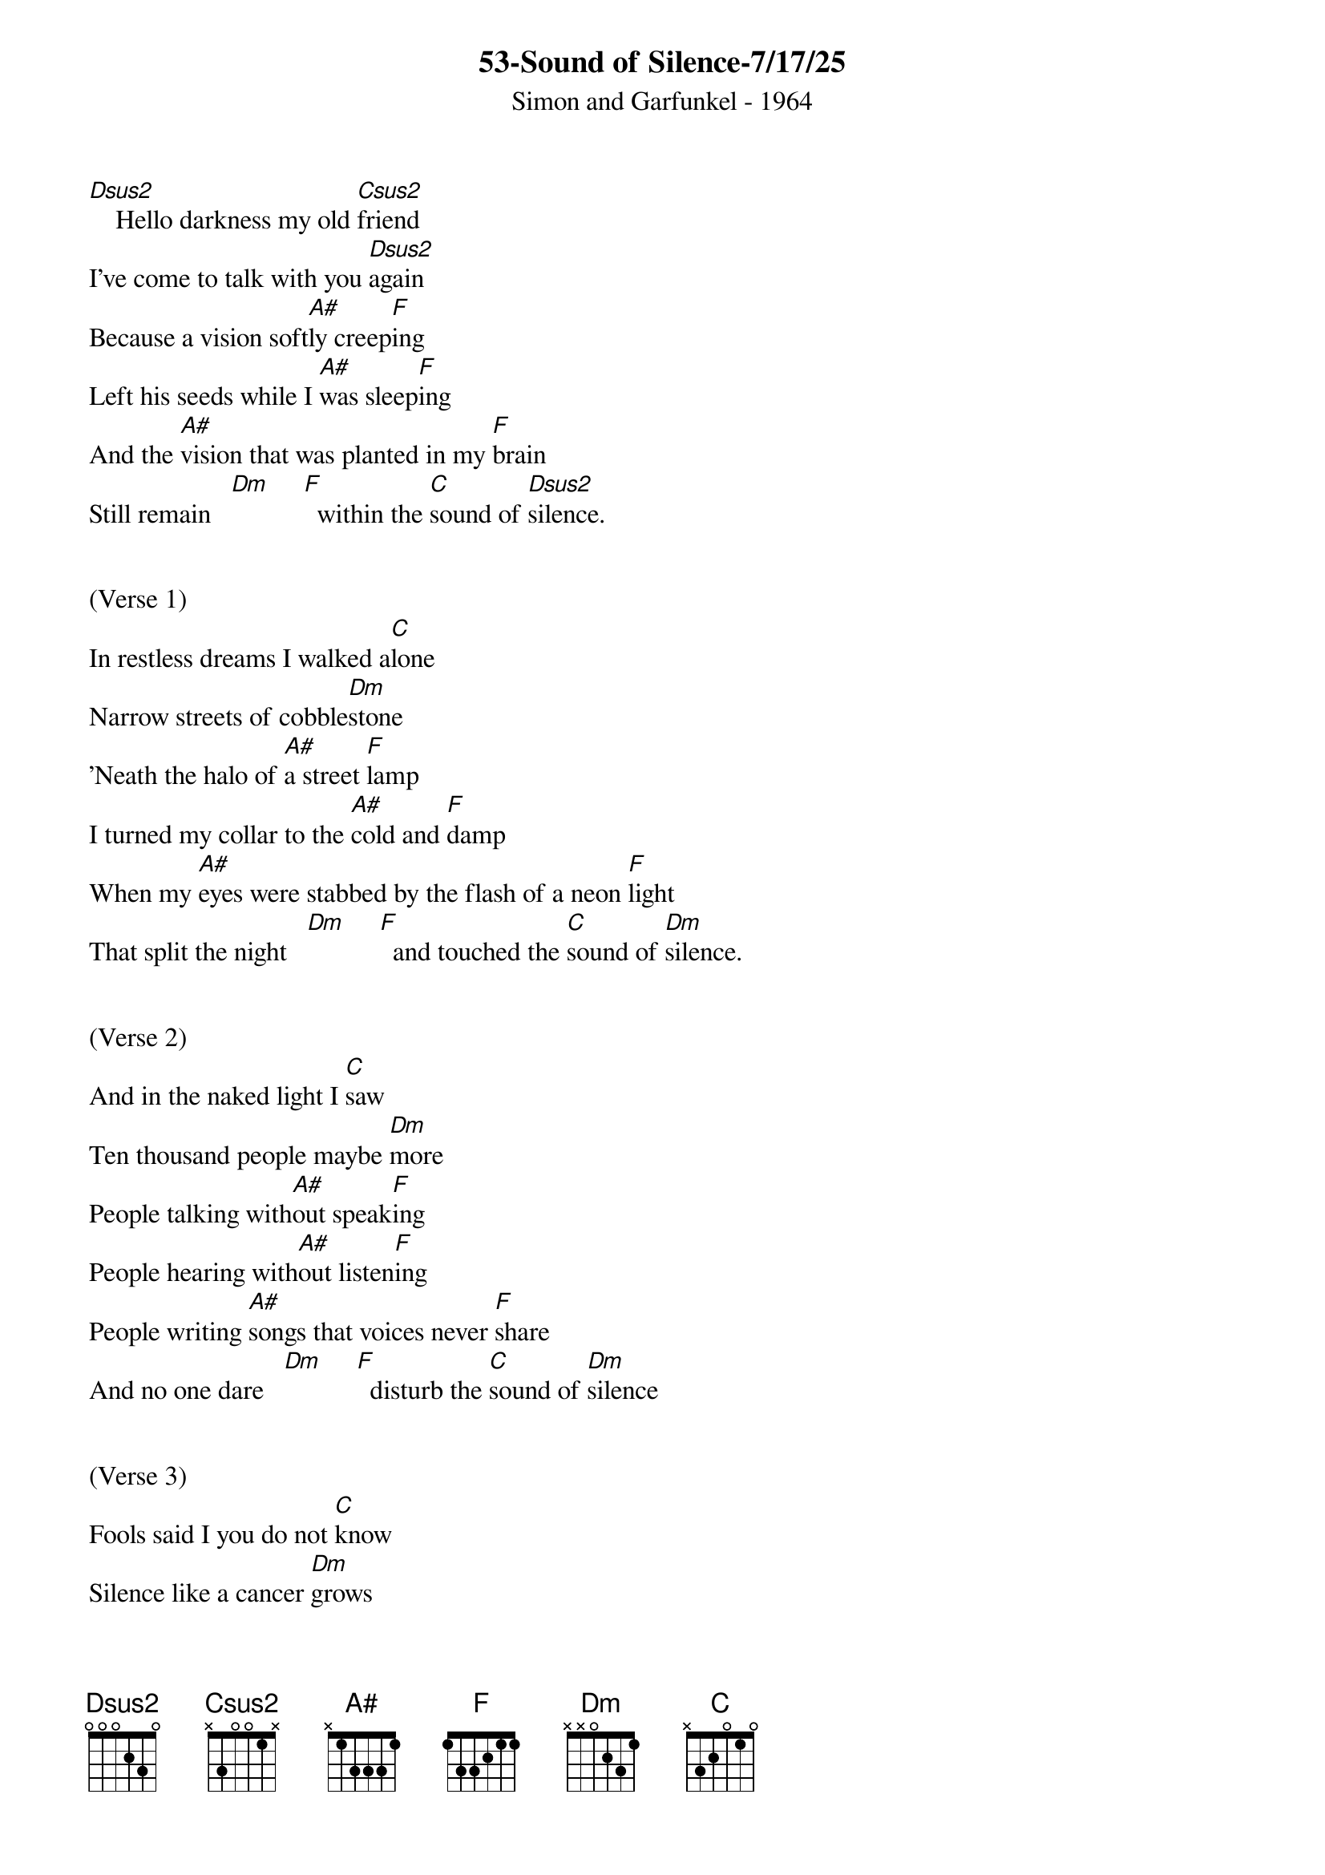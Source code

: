 {title:53-Sound of Silence-7/17/25}
{subtitle:Simon and Garfunkel - 1964}
{key:D}



[Dsus2]    Hello darkness my old [Csus2]friend
I've come to talk with you [Dsus2]again
Because a vision soft[A#]ly creep[F]ing
Left his seeds while I [A#]was sleep[F]ing
And the [A#]vision that was planted in my [F]brain
Still remain   [Dm]     [F]  within the [C]sound of [Dsus2]silence.


(Verse 1)
In restless dreams I walked a[C]lone
Narrow streets of cobble[Dm]stone
'Neath the halo of [A#]a street [F]lamp
I turned my collar to the [A#]cold and [F]damp
When my [A#]eyes were stabbed by the flash of a neon [F]light
That split the night   [Dm]     [F]  and touched the [C]sound of [Dm]silence.


(Verse 2) 
And in the naked light I [C]saw
Ten thousand people maybe [Dm]more
People talking with[A#]out speak[F]ing
People hearing with[A#]out listen[F]ing
People writing [A#]songs that voices never [F]share
And no one dare   [Dm]     [F]  disturb the [C]sound of [Dm]silence


(Verse 3) 
Fools said I you do not [C]know
Silence like a cancer [Dm]grows
Hear my words that I [A#]might teach [F]you
Take my arms that I [A#]might reach [F]you
But my [A#]words like silent raindrops [F]fell
[Dm]     And [F]echoed in the [C]wells of [Dm]silence


(Verse 4)

And the people bowed and [C]prayed
To the neon god they [Dm]made
And the s[F]ign flashed out i[A#]ts warni[F]ng
In the words that it [A#]was form[F]ing

And the sign said
The [A#]words of the prophets are written on the subway [F]walls
And tenement halls   [Dm]     and [F]whispered in the [C]sounds of
[Dsus2]silence      [Dsus2-Hold]
